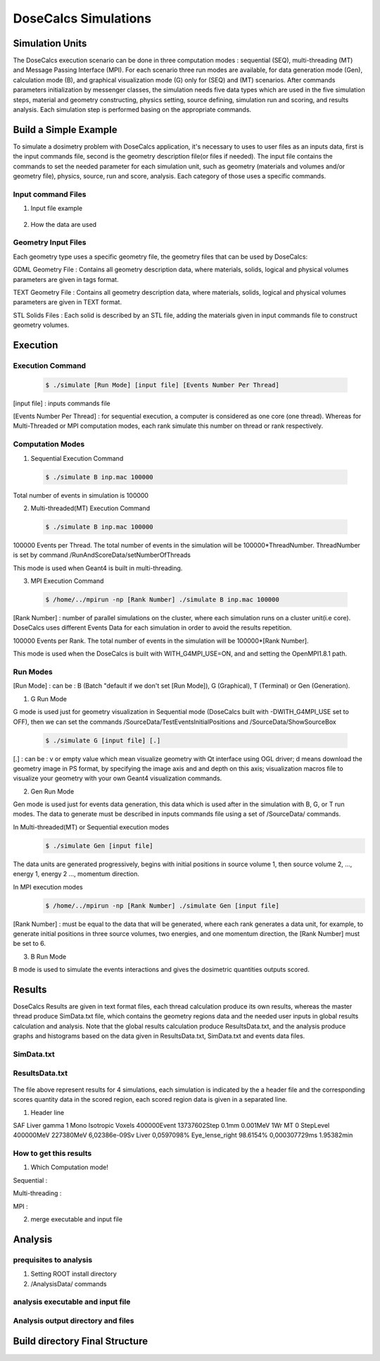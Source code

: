 DoseCalcs Simulations
=====================


Simulation Units
----------------

The DoseCalcs execution scenario can be done in three computation modes : sequential (SEQ), multi-threading (MT) and Message Passing Interface (MPI). For each scenario three run modes are available, for data generation mode (Gen), calculation mode (B), and graphical visualization mode (G) only for (SEQ) and (MT) scenarios. After commands parameters initialization by messenger classes, the simulation needs five data types which are used in the five simulation steps, material and geometry constructing, physics setting, source defining, simulation run and scoring, and results analysis. Each simulation step is performed basing on the appropriate commands.

Build a Simple Example
----------------------

To simulate a dosimetry problem with DoseCalcs application, it's necessary to uses to user files as an inputs data, first is the input commands file, second is the geometry description file(or files if needed). The input file contains the commands to set the needed parameter for each simulation unit, such as geometry (materials and volumes and/or geometry file), physics, source, run and score, analysis. Each category of those uses a specific commands.

Input command Files
+++++++++++++++++++

1. Input file example

 .. code-block::
    :linenos:
    :emphasize-lines: 1,15,22,27,34,40

    #######################################################  Materials  ########################
    /MaterialData/createElement 1 1.008 Hydrogen
    /MaterialData/createElement 6 12.011 Carbon
    /MaterialData/createElement 7 14.007 Nitrogen
    /MaterialData/createElement 8 16 Oxygen
    /MaterialData/createElement 11 12.9898 Sodium
    /MaterialData/createElement 12 30.974 Phosphorus
    /MaterialData/createElement 16 32.065 Sulfur
    /MaterialData/createElement 17 35.453 Chlorine
    /MaterialData/createElement 19 39.0983 Potassium
    /MaterialData/createMaterial Phantom 95 9 1.05 g/cm3 frac
    /MaterialData/addElements Hydrogen 10.2 Carbon 13.1 Nitrogen 3.1 Oxygen 72.4 Sodium 0.2 Phosphorus 0.2 Sulfur 0.3 Chlorine 0.2 Potassium 0.3
    /MaterialData/setNistMaterialNameAndID G4_AIR 1

    #######################################################  Geometry ##########################
    /GeometryData/createWorld World G4_AIR yes 20. 20. 20. cm
    /GeometryData/createSolid STL solid11 Scripts/solid11.stl
    /GeometryData/createVolume STLVol11 solid11 G4_AIR World 8. 8. 8. 30. 10. 130. cm degree
    /GeometryData/createSolid Box BoxSol 50. 40. 60. cm
    /GeometryData/createVolume BoxVol BoxSol Phantom World 80. 80. 80. 30. 10. 130. cm degree

    #######################################################  Physics  ##########################
    /PhysicsData/setPhysicsData EMS3
    /PhysicsData/setCutsData 1. 1. mm keV
    /PhysicsData/generateCrossSectionFor gamma MeV 0.01 0.015 0.02 0.03 0.05 0.1 0.2 0.5 1

    #######################################################  Source  ###########################
    /SourceData/setEventsParticleNameData gamma
    /SourceData/setEventsInitialPosData cm Volume STLVol11 2. 2. 2. BoxVol 1.2 1.2 1.2
    /SourceData/setEventsInitialEneData MeV Mono 0.01 0.02 0.015 0.03 0.05 0.1 0.2 0.5 1
    /SourceData/setEventsInitialMomDirData degree Isotropic
    /SourceData/setSourceGenerationData 10000 yes yes yes

    #######################################################  Run and Score  ####################
    /RunAndScoreData/setRegionsToScore STLVol11 BoxVol
    /RunAndScoreData/setQuantitiesToScore SAF
    /RunAndScoreData/setNumberOfThreads 4
    /RunAndScoreData/setSimNumOnRanks m

    #######################################################  Analysis  #########################
    /AnalysisData/generateSelfCrossGraphs Reference_Result Self_Cross MIRD /home/tarik/Desktop/WorkSpace/Projects/DoseCalcsCore/Results/ReferenceData.txt
    /AnalysisData/generateRelativeErrGraph
    /AnalysisData/generateRelativeSDevGraph
    /AnalysisData/generateVariableRegionGraph Mass
    /AnalysisData/generateEventsDataHisto
    /AnalysisData/setGraphsParameters yes no yes yes RightTop .pdf

2. How the data are used


Geometry Input Files
++++++++++++++++++++

Each geometry type uses a specific geometry file, the geometry files that can be used by DoseCalcs:

GDML Geometry File : Contains all geometry description data, where materials, solids, logical and physical volumes parameters are given in tags format.

TEXT Geometry File : Contains all geometry description data, where materials, solids, logical and physical volumes parameters are given in TEXT format.

STL Solids Files : Each solid is described by an STL file, adding the materials given in input commands file to construct geometry volumes.

.. Voxel IDs Geometry File : Contains IDs, each ID represents a specific material that fill the correspondent voxel.

.. DICOM Files : Each file contains a slice data, DoseCalcs can read slice pixels that represents either density or activity.

Execution
---------

Execution Command
+++++++++++++++++
 .. code-block:: bash

    $ ./simulate [Run Mode] [input file] [Events Number Per Thread]

[input file] : inputs commands file

[Events Number Per Thread] : for sequential execution, a computer is considered as one core (one thread). Whereas for Multi-Threaded or MPI computation modes, each rank simulate this number on thread or rank respectively.

Computation Modes
+++++++++++++++++

1. Sequential Execution Command

 .. code-block:: bash

    $ ./simulate B inp.mac 100000

Total number of events in simulation is 100000

2. Multi-threaded(MT) Execution Command

 .. code-block:: bash

    $ ./simulate B inp.mac 100000

100000 Events per Thread. The total number of events in the simulation will be 100000*ThreadNumber. ThreadNumber is set by command /RunAndScoreData/setNumberOfThreads

This mode is used when Geant4 is built in multi-threading.

3. MPI Execution Command

 .. code-block:: bash

    $ /home/../mpirun -np [Rank Number] ./simulate B inp.mac 100000

[Rank Number] : number of parallel simulations on the cluster, where each simulation runs on a cluster unit(i.e core). DoseCalcs uses different Events Data for each simulation in order to avoid the results repetition.

100000 Events per Rank. The total number of events in the simulation will be 100000*[Rank Number].

This mode is used when the DoseCalcs is built with WITH_G4MPI_USE=ON, and and setting the OpenMPI1.8.1 path.

Run Modes
+++++++++

[Run Mode] : can be : B (Batch "default if we don't set [Run Mode]), G (Graphical), T (Terminal) or Gen (Generation).

1. G Run Mode

G mode is used just for geometry visualization in Sequential mode (DoseCalcs built with -DWITH_G4MPI_USE set to OFF), then we can set the commands /SourceData/TestEventsInitialPositions and /SourceData/ShowSourceBox

 .. code-block:: bash

    $ ./simulate G [input file] [.]

[.] : can be : v or empty value which mean visualize geometry with Qt interface using OGL driver; d means download the geometry image in PS format, by specifying the image axis and and depth on this axis; visualization macros file to visualize your geometry with your own Geant4 visualization commands.

2. Gen Run Mode

Gen mode is used just for events data generation, this data which is used after in the simulation with B, G, or T run modes. The data to generate must be described in inputs commands file using a set of /SourceData/ commands.

In  Multi-threaded(MT) or Sequential execution modes
 .. code-block:: bash

    $ ./simulate Gen [input file]

The data units are generated progressively, begins with initial positions in source volume 1, then source volume 2, ..., energy 1, energy 2 ..., momentum direction.

In  MPI execution modes
 .. code-block:: bash

    $ /home/../mpirun -np [Rank Number] ./simulate Gen [input file]

[Rank Number] : must be equal to the data that will be generated, where each rank generates a data unit, for example, to generate initial positions in three source volumes, two energies, and one momentum direction, the [Rank Number] must be set to 6.

3. B Run Mode

B mode is used to simulate the events interactions and gives the dosimetric quantities outputs scored.

Results
-------

DoseCalcs Results are given in text format files, each thread calculation produce its own results, whereas the master thread produce SimData.txt file, which contains the geometry regions data and the needed user inputs in global results calculation and analysis. Note that the global results calculation produce ResultsData.txt, and the analysis produce graphs and histograms based on the data given in ResultsData.txt, SimData.txt and events data files.

SimData.txt
+++++++++++

 .. code-block::
    :linenos:
    :emphasize-lines: 1, 15

    >> Regions Data

    # Region Name                    Mass(Kg)            Density(g/cm3)      Volume(cm3)         PosX(mm)            PosY(mm)            PosZ(mm)
    Adrenal                          0.0155403           0.9869              15.7466             -45                 -80                 345.5
    Heart                            0.597847            0.9869              605.783             -1.50876e-14        30                  468.7
    Liver                            1.80617             0.9869              1830.14             0                   0                   315.5
    Lung                             0.999564            0.2958              3379.19             73.3                -1.83575e-14        392.1
    Kidney                           0.284054            0.9869              287.825             51.8                -73                 293
    Pelvis                           0.324583            1.4862              218.398             3.00957e-14         29.4                99.15
    Spleen                           0.173426            0.9869              175.728             -107.9              -39.4               333.5
    Stomach                          0.396212            0.9869              401.471             -69                 39.2                315.5
    Thymus                           0.0248035           0.9869              25.1327             -20                 60                  570.5
    Pancreas                         0.0602709           0.9869              61.0709             20                  -30                 305.5

    >> Inputs Data

    CutsDistance                     0.1
    CutsEnergy                       0.001
    particleName                     gamma
    particleSourceEnergy             1
    SourceType                       Volume
    SourceRegionName                 Liver
    EnergyDistribution               Mono
    MomDirDistribution               Isotropic
    GaussSDev                        0
    GaussMean                        0
    UniformEmin                      0
    UniformEmax                      0
    RayleighEmax                     0
    MonoEnergy                       1
    GraphsData                       Reference_Result
    CompareType                      Self_Cross
    GraphsExt                        .pdf
    RefFilePath                      /home/tarik/Desktop/WorkSpace/Projects/DoseCalcsCore/Results/ReferenceData.txt
    RefName                          MIRD
    GenerateRegionsVariableGraph     yes
    RegionVariableName               Mass
    GenerateRelativeSDevGraph        yes
    GenerateRelativeErrGraph         yes
    PositionDataFile                 EventsData/Pos_Liver_Volume_200000.bin
    EnergyDataFile                   EventsData/Ene_Mono_1_200000.bin
    MomDirDataFile                   EventsData/MomDir_Isotropic_200000.bin
    EventsDataHistograms             yes
    MPISimulationNum                 m
    QuantitiesToScore                SAF
    OrgansNamesToScoreString         Liver Kidney Adrenal
    AccuracyCalculationLevel         StepLevel
    ExecutionMode                    MT
    NumberOfRanks                    1

ResultsData.txt
+++++++++++++++

 .. code-block::
    :linenos:
    :emphasize-lines: 1, 11, 21, 31

    ****** SAF Liver gamma 0.01 0.1mm 0.001MeV 40000000 83463224 Isotropic Mono MPI 0 1.40279e-09Sv StepLevel Liver 0.0101314% Adrenal 4.01135% 54.3456min
    # Volume                SAF            SDev           Rel SDev % Values Num  Mass (Kg)  Volume (cm3)   Density (g/cm3)
    Liver                   5.362184e-01   6.707596e-13   0.010      80992726    1.811      1834.710       0.987
    Spleen                  0.000000e+00   0.000000e+00   0.000      0           0.173      175.728        0.987
    Pancreas                2.467882e-04   5.186450e-09   2.585      1230        0.060      60.967         0.987
    Lung                    1.708084e-04   9.064944e-11   0.760      14318       1.000      3381.770       0.296
    Kidney                  3.561619e-05   1.310085e-09   3.112      846         0.284      287.823        0.987
    Adrenal                 4.061095e-04   3.005619e-08   4.011      542         0.016      15.711         0.987
    Thyroid                 0.000000e+00   0.000000e+00   0.000      0           0.019      19.358         0.987
    * ----------------------------------------------------------------------------------------------------------------------------------------------
    ****** SAF Adrenal gamma 0.05 0.1mm 0.001MeV 40000000 214327182 Isotropic Mono MPI 10 9.95363e-08Sv StepLevel Trunk 0.0184312% Skin 27.3457% 75.8041min
    # Volume                SAF            SDev           Rel SDev % Values Num  Mass (Kg)  Volume (cm3)   Density (g/cm3)
    Liver                   2.501552e-02   8.048937e-13   0.053      16544890    1.811      1834.710       0.987
    Spleen                  2.870195e-02   2.549083e-11   0.160      1801397     0.173      175.728        0.987
    Pancreas                1.335481e-02   1.822805e-10   0.395      289293      0.060      60.967         0.987
    Lung                    1.902117e-02   2.087781e-12   0.075      6866491     1.000      3381.770       0.296
    Kidney                  6.947108e-02   7.654241e-12   0.081      7380409     0.284      287.823        0.987
    Adrenal                 2.308446e+00   9.750009e-11   0.062      14607902    0.016      15.711         0.987
    Thyroid                 3.971891e-04   5.855831e-09   3.995      2710        0.019      19.358         0.987
    * ----------------------------------------------------------------------------------------------------------------------------------------------
    ****** SAF Kidney gamma 0.03 0.1mm 0.001MeV 40000000 145503849 Isotropic Mono MPI 15 3.14723e-08Sv StepLevel Trunk 0.0184561% Thyroid 48.9205% 63.2902min
    # Volume                SAF            SDev           Rel SDev % Values Num  Mass (Kg)  Volume (cm3)   Density (g/cm3)
    Liver                   1.602105e-02   2.354789e-12   0.072      4902389     1.811      1834.710       0.987
    Spleen                  3.963621e-02   5.041373e-11   0.148      1164538     0.173      175.728        0.987
    Pancreas                2.581236e-02   3.040796e-10   0.311      263860      0.060      60.967         0.987
    Lung                    1.847074e-03   1.752996e-11   0.283      297900      1.000      3381.770       0.296
    Kidney                  1.099643e+00   4.609239e-12   0.022      53641500    0.284      287.823        0.987
    Adrenal                 9.895541e-02   1.179701e-09   0.316      265235      0.016      15.711         0.987
    Thyroid                 3.645785e-06   1.783536e-07   48.920     10          0.019      19.358         0.987
    * ----------------------------------------------------------------------------------------------------------------------------------------------
    ****** SAF Pancreas gamma 1 0.1mm 0.001MeV 40000000 538757866 Isotropic Mono MPI 26 6.74178e-07Sv StepLevel Trunk 0.00563887% Skin 8.92441% 173.907min
    # Volume                SAF            SDev           Rel SDev % Values Num  Mass (Kg)  Volume (cm3)   Density (g/cm3)
    Liver                   2.564405e-02   8.157255e-14   0.015      45817911    1.807      1830.910       0.987
    Spleen                  1.289698e-02   3.365621e-12   0.067      2580908     0.173      175.728        0.987
    Pancreas                6.678639e-01   2.640210e-12   0.015      37145582    0.060      61.052         0.987
    Lung                    3.877325e-03   2.070569e-13   0.036      6758849     1.000      3379.400       0.296
    Kidney                  2.220658e-02   1.242771e-12   0.040      7089068     0.284      287.559        0.987
    Adrenal                 1.071874e-02   9.966240e-11   0.240      257754      0.016      15.713         0.987
    Thyroid                 4.844505e-04   3.121624e-10   1.029      15964       0.019      19.303         0.987
    * ----------------------------------------------------------------------------------------------------------------------------------------------

The file above represent results for 4 simulations, each simulation is indicated by the a header file and the corresponding scores quantity data in the scored region, each scored region data is given in a separated line.

1. Header line

SAF
Liver
gamma
1
Mono
Isotropic
Voxels
400000Event
13737602Step
0.1mm
0.001MeV
1Wr
MT
0
StepLevel
400000MeV
227380MeV
6,02386e-09Sv
Liver 0,0597098%
Eye_lense_right 98.6154%
0,000307729ms
1.95382min

How to get this results
+++++++++++++++++++++++

1. Which Computation mode!

Sequential :

Multi-threading :

MPI :

2. merge executable and input file

Analysis
--------

prequisites to analysis
+++++++++++++++++++++++

1. Setting ROOT install directory

2. /AnalysisData/ commands

analysis executable and input file
++++++++++++++++++++++++++++++++++

Analysis output directory and files
+++++++++++++++++++++++++++++++++++

Build directory Final Structure
-------------------------------



